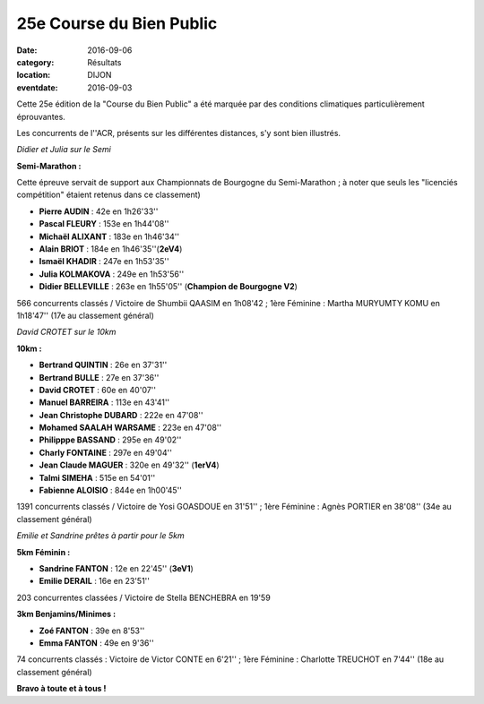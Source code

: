 25e Course du Bien Public
=========================

:date: 2016-09-06
:category: Résultats
:location: DIJON
:eventdate: 2016-09-03

Cette 25e édition de la "Course du Bien Public" a été marquée par des conditions climatiques particulièrement éprouvantes.

Les concurrents de l''ACR, présents sur les différentes distances, s'y sont bien illustrés.

.. image:: http://assets.acr-dijon.org/bp20161.jpg

*Didier et Julia sur le Semi*

**Semi-Marathon :**

Cette épreuve servait de support aux Championnats de Bourgogne du Semi-Marathon ; à noter que seuls les "licenciés compétition" étaient retenus dans ce classement)

- **Pierre AUDIN** : 42e en 1h26'33''
- **Pascal FLEURY** : 153e en 1h44'08''
- **Michaël ALIXANT** : 183e en 1h46'34''
- **Alain BRIOT** : 184e en 1h46'35''(**2eV4**)
- **Ismaël KHADIR** : 247e en 1h53'35''
- **Julia KOLMAKOVA** : 249e en 1h53'56''
- **Didier BELLEVILLE** : 263e en 1h55'05'' (**Champion de Bourgogne V2**)

566 concurrents classés / Victoire de Shumbii QAASIM en 1h08'42 ; 1ère Féminine : Martha MURYUMTY KOMU en 1h18'47'' (17e au classement général)

.. image:: http://assets.acr-dijon.org/bp20162.jpg

*David CROTET sur le 10km*

**10km :**

- **Bertrand QUINTIN** : 26e en 37'31''
- **Bertrand BULLE** : 27e en 37'36''
- **David CROTET** : 60e en 40'07''
- **Manuel BARREIRA** : 113e en 43'41''
- **Jean Christophe DUBARD** : 222e en 47'08''
- **Mohamed SAALAH WARSAME** : 223e en 47'08''
- **Philipppe BASSAND** : 295e en 49'02''
- **Charly FONTAINE** : 297e en 49'04''
- **Jean Claude MAGUER** : 320e en 49'32'' (**1erV4**)
- **Talmi SIMEHA** : 515e en 54'01''
- **Fabienne ALOISIO** : 844e en 1h00'45''

1391 concurrents classés / Victoire de Yosi GOASDOUE en 31'51'' ; 1ère Féminine : Agnès PORTIER en 38'08'' (34e au classement général)

.. image:: http://assets.acr-dijon.org/bp20163.jpg

*Emilie et Sandrine prêtes à partir pour le 5km*

**5km Féminin :**

- **Sandrine FANTON** : 12e en 22'45'' (**3eV1**)
- **Emilie DERAIL** : 16e en 23'51''

203 concurrentes classées / Victoire de Stella BENCHEBRA en 19'59

**3km Benjamins/Minimes :**

- **Zoé FANTON** : 39e en 8'53''
- **Emma FANTON** : 49e en 9'36''

74 concurrents classés : Victoire de Victor CONTE en 6'21'' ; 1ère Féminine : Charlotte TREUCHOT en 7'44'' (18e au classement général)

**Bravo à toute et à tous !**

